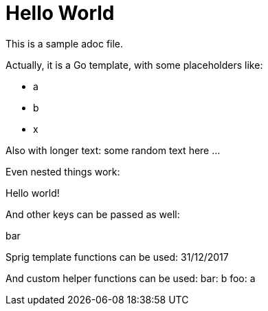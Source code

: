# Hello World

This is a sample adoc file.

Actually, it is a Go template, with some placeholders like:

* a
* b
* x

Also with longer text:
some random text here ...

Even nested things work:

Hello world!

And other keys can be passed as well:

bar

Sprig template functions can be used:
31/12/2017

And custom helper functions can be used:
bar: b
foo: a
